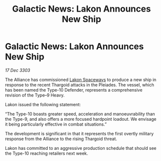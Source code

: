 :PROPERTIES:
:ID:       7aa60b34-67af-459c-a3e9-6977ed4f1b69
:END:
#+title: Galactic News: Lakon Announces New Ship
#+filetags: :Alliance:Thargoid:3303:galnet:

* Galactic News: Lakon Announces New Ship

/17 Dec 3303/

The Alliance has commissioned [[id:906c77b7-7fe4-48c1-ace5-1265023c2ebf][Lakon Spaceways]] to produce a new ship in response to the recent Thargoid attacks in the Pleiades. The vessel, which has been named the Type-10 Defender, represents a comprehensive revision of the Type–9 Heavy. 

Lakon issued the following statement: 

“The Type-10 boasts greater speed, acceleration and manoeuvrability than the Type-9, and also offers a more focused hardpoint loadout. We envisage it being particularly effective in combat situations.” 

The development is significant in that it represents the first overtly military response from the Alliance to the rising Thargoid threat. 

Lakon has committed to an aggressive production schedule that should see the Type-10 reaching retailers next week.
